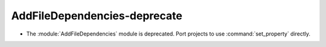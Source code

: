 AddFileDependencies-deprecate
-----------------------------

* The :module:`AddFileDependencies` module is deprecated.
  Port projects to use :command:`set_property` directly.

